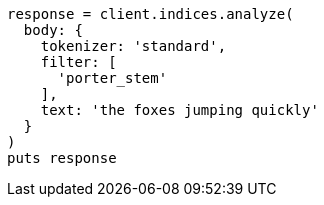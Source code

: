 [source, ruby]
----
response = client.indices.analyze(
  body: {
    tokenizer: 'standard',
    filter: [
      'porter_stem'
    ],
    text: 'the foxes jumping quickly'
  }
)
puts response
----
